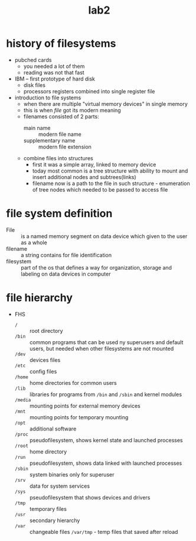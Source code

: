 #+title: lab2

* history of filesystems
- pubched cards
  + you needed a lot of them
  + reading was not that fast
- IBM -- first prototype of hard disk
  + disk files
  + processors registers combined into single register file
- introduction to file systems
  + when there are multiple "virtual memory devices" in single
    memory
  + this is when /file/ got its modern meaning
  + filenames consisted of 2 parts:
    - main name :: modern file name
    - supplementary name :: modern file extension
  + combine files into structures
    - first it was a simple array, linked to memory device
    - today most common is a tree structure with ability to mount
      and insert additional nodes and subtrees(links)
    - filename now is a path to the file in such structure -
      enumeration of tree nodes which needed to be passed to access file


* file system definition
+ File :: is a named memory segment on data device which
  given to the user as a whole
+ filename :: a string contains for file identification
+ filesystem :: part of the os that defines a way for organization,
  storage and labeling on data devices in computer

* file hierarchy
+ FHS
  - ~/~ :: root directory
  -  ~/bin~ :: common programs that can be used ny superusers and
    default users, but needed when other filesystems are not
    mounted
  - ~/dev~ :: devices files
  - ~/etc~ :: config files
  - ~/home~ :: home directories for common users
  - ~/lib~ :: libraries for programs from ~/bin~ and ~/sbin~ and
    kernel modules
  - ~/media~ :: mounting points for external memory devices
  - ~/mnt~ :: mounting points for temporary mounting
  - ~/opt~ :: additional software
  - ~/proc~ :: pseudofilesystem, shows kernel state and launched processes
  - ~/root~ :: home directory
  - ~/run~ :: pseudofilesystem, shows data linked with launched processes
  - ~/sbin~ :: system binaries only for superuser
  - ~/srv~ :: data for system services
  - ~/sys~ :: pseudofilesystem that shows devices and drivers
  - ~/tmp~ :: temporary files
  - ~/usr~ :: secondary hierarchy
  - ~/var~ :: changeable files ~/var/tmp~ - temp files that saved after reload
